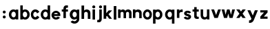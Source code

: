 SplineFontDB: 3.2
FontName: Westwood_Sans
FullName: Westwood_Sans
FamilyName: Westwood_Sans
Weight: Bold
Copyright: Copyright (c) 2020, Tomoki Fukazawa
UComments: "2020-5-11: Created with FontForge (http://fontforge.org)"
Version: 001.000
ItalicAngle: 0
UnderlinePosition: -100
UnderlineWidth: 50
Ascent: 800
Descent: 200
InvalidEm: 0
LayerCount: 2
Layer: 0 0 "Back" 1
Layer: 1 0 "Fore" 0
XUID: [1021 1020 -447051912 31840]
StyleMap: 0x0000
FSType: 0
OS2Version: 0
OS2_WeightWidthSlopeOnly: 0
OS2_UseTypoMetrics: 1
CreationTime: 1589226138
ModificationTime: 1589231064
OS2TypoAscent: 0
OS2TypoAOffset: 1
OS2TypoDescent: 0
OS2TypoDOffset: 1
OS2TypoLinegap: 90
OS2WinAscent: 0
OS2WinAOffset: 1
OS2WinDescent: 0
OS2WinDOffset: 1
HheadAscent: 0
HheadAOffset: 1
HheadDescent: 0
HheadDOffset: 1
MarkAttachClasses: 1
DEI: 91125
Encoding: ISO8859-1
UnicodeInterp: none
NameList: AGL For New Fonts
DisplaySize: -48
AntiAlias: 1
FitToEm: 0
WinInfo: 0 28 8
BeginPrivate: 0
EndPrivate
AnchorClass2: "a""" 
BeginChars: 256 28

StartChar: a
Encoding: 97 97 0
Width: 390
Flags: W
HStem: 0 82.1396<138.251 249.659> 242.86 82.1396<138.251 249.659>
VStem: 23 89.2764<109.424 215.576> 273 90<5 23.1299 106.462 218.538 301.868 319.886>
LayerCount: 2
Fore
SplineSet
273 23.1298828125 m 1
 248.139648438 8.16015625 218.459960938 0 186.265625 0 c 0
 96.0966796875 0 23 72.7548828125 23 162.5 c 0
 23 252.245117188 96.0966796875 325 186.265625 325 c 0
 218.459960938 325 248.139648438 316.841796875 273 301.868164062 c 1
 273 319.885742188 l 1
 363 319.885742188 l 1
 363 5 l 1
 273 5 l 1
 273 23.1298828125 l 1
273 162.5 m 0
 273 208.419921875 240.544921875 242.860351562 194.3125 242.860351562 c 0
 148.080078125 242.860351562 112.276367188 206.884765625 112.276367188 162.5 c 0
 112.276367188 118.115234375 148.080078125 82.1396484375 194.3125 82.1396484375 c 0
 240.544921875 82.1396484375 273 116.580078125 273 162.5 c 0
EndSplineSet
Validated: 1
EndChar

StartChar: b
Encoding: 98 98 1
Width: 407
Flags: W
HStem: 0 82.1396<150.655 262.055> 242.86 82.1396<150.655 262.055>
VStem: 37.3057 90<4.00977 23.1299 106.442 218.558 301.868 474.785> 288.03 89.2744<109.424 215.576>
LayerCount: 2
Fore
SplineSet
37.3056640625 474.78515625 m 1
 127.305664062 474.78515625 l 1
 127.305664062 301.868164062 l 1
 152.163085938 316.841796875 181.844726562 325 214.040039062 325 c 0
 304.209960938 325 377.3046875 252.245117188 377.3046875 162.5 c 0
 377.3046875 72.7548828125 304.209960938 0 214.040039062 0 c 0
 181.844726562 0 152.163085938 8.16015625 127.305664062 23.1298828125 c 1
 127.305664062 4.009765625 l 1
 37.3056640625 4.009765625 l 1
 37.3056640625 474.78515625 l 1
127.305664062 162.440429688 m 2
 127.333984375 116.549804688 159.78125 82.1396484375 205.993164062 82.1396484375 c 0
 252.224609375 82.1396484375 288.030273438 118.115234375 288.030273438 162.5 c 0
 288.030273438 206.884765625 252.224609375 242.860351562 205.993164062 242.860351562 c 0
 159.78125 242.860351562 127.333984375 208.450195312 127.305664062 162.559570312 c 2
 127.305664062 162.440429688 l 2
EndSplineSet
Validated: 1
EndChar

StartChar: c
Encoding: 99 99 2
Width: 352
Flags: W
HStem: 0 88.415<129.03 232.758> 236.585 88.415<129.658 230.892>
VStem: 19 88.3311<110.248 214.752>
LayerCount: 2
Fore
SplineSet
245.625 193.844726562 m 1
 235.110351562 217.525390625 212.940429688 236.584960938 182.959960938 236.584960938 c 0
 140.33984375 236.584960938 107.331054688 203.415039062 107.331054688 162.5 c 0
 107.331054688 121.584960938 140.33984375 88.4150390625 182.959960938 88.4150390625 c 0
 213.625 88.4150390625 236.115234375 105.580078125 246.325195312 130.450195312 c 1
 328.5703125 91.669921875 l 1
 303.299804688 37.41015625 249.084960938 0 181.5 0 c 0
 90.5 0 19 72.7548828125 19 162.5 c 0
 19 252.245117188 93.75 325 181.5 325 c 0
 244.884765625 325 301.490234375 287.03515625 328.03515625 232.129882812 c 1
 245.625 193.844726562 l 1
EndSplineSet
Validated: 1
EndChar

StartChar: d
Encoding: 100 100 3
Width: 412
Flags: W
HStem: 0 82.1396<144.651 256.061> 242.86 82.1396<144.651 256.061>
VStem: 29.4004 89.2764<109.424 215.576> 279.4 90<4.00977 23.1299 106.462 218.538 301.868 474.982>
LayerCount: 2
Fore
SplineSet
369.400390625 474.982421875 m 1
 369.400390625 4.009765625 l 1
 279.400390625 4.009765625 l 1
 279.400390625 23.1298828125 l 1
 254.544921875 8.16015625 224.860351562 0 192.665039062 0 c 0
 102.497070312 0 29.400390625 72.7548828125 29.400390625 162.5 c 0
 29.400390625 252.245117188 102.497070312 325 192.665039062 325 c 0
 224.860351562 325 254.544921875 316.841796875 279.400390625 301.868164062 c 1
 279.400390625 474.982421875 l 1
 369.400390625 474.982421875 l 1
279.400390625 162.5 m 0
 279.400390625 208.419921875 246.9453125 242.860351562 200.71484375 242.860351562 c 0
 154.48046875 242.860351562 118.676757812 206.884765625 118.676757812 162.5 c 0
 118.676757812 118.115234375 154.48046875 82.1396484375 200.71484375 82.1396484375 c 0
 246.9453125 82.1396484375 279.400390625 116.580078125 279.400390625 162.5 c 0
EndSplineSet
Validated: 1
EndChar

StartChar: e
Encoding: 101 101 4
Width: 366
Flags: W
HStem: 0 80.2051<125.752 257.053> 130 67.5<106.349 252.605> 246.9 80.2021<126.525 232.925>
VStem: 19 320
LayerCount: 2
Fore
SplineSet
105.583007812 130 m 1
 117.780273438 100.735351562 146.44921875 80.205078125 180.950195312 80.205078125 c 0
 207.809570312 80.205078125 233.049804688 91.0302734375 250.174804688 108.384765625 c 1
 327.41015625 71.955078125 l 1
 302.884765625 33.169921875 249.049804688 0 182.549804688 0 c 0
 90.962890625 0 19 73.224609375 19 163.549804688 c 0
 19 253.879882812 94.2333984375 327.102539062 182.549804688 327.102539062 c 0
 270.870117188 327.102539062 358.400390625 253.365234375 339 130 c 1
 105.583007812 130 l 1
252.60546875 197.5 m 1
 241.23046875 224.75 216.485351562 246.900390625 182.8203125 246.900390625 c 0
 148.102539062 246.900390625 119.158203125 226.610351562 106.348632812 197.5 c 1
 252.60546875 197.5 l 1
EndSplineSet
Validated: 33
EndChar

StartChar: g
Encoding: 103 103 5
Width: 418
Flags: W
HStem: -155.05 88.0195<132.008 257.594> 0 85<157.29 264.363> 240 85<157.29 262.371>
VStem: 32 100<109.706 215.294> 287 90<-36.1892 31.9102 107.7 215.2 293.09 320.192>
LayerCount: 2
Fore
SplineSet
377 15 m 1
 377 -80.58984375 300.844726562 -155.049804688 203.922851562 -155.049804688 c 0
 138.840820312 -155.049804688 89.5 -125.049804688 62 -85.0498046875 c 1
 139.5 -37.5498046875 l 1
 154.5 -55.0498046875 181.950195312 -67.0302734375 204.240234375 -67.0302734375 c 0
 248.9296875 -67.0302734375 286.485351562 -28.724609375 287 15 c 2
 287 31.91015625 l 1
 261.639648438 12.21484375 230.224609375 0 195.265625 0 c 0
 105.096679688 0 32 72.7548828125 32 162.5 c 0
 32 252.245117188 105.096679688 325 195.265625 325 c 0
 230.224609375 325 261.639648438 312.78515625 287 293.08984375 c 1
 287 320.192382812 l 1
 377 320.192382812 l 1
 377 15 l 1
211.114257812 85 m 0
 255.700195312 85 287 119.700195312 287 162.5 c 0
 287 199.700195312 255.700195312 240 211.114257812 240 c 0
 166.529296875 240 132 205.299804688 132 162.5 c 0
 132 119.700195312 166.529296875 85 211.114257812 85 c 0
EndSplineSet
Validated: 1
EndChar

StartChar: s
Encoding: 115 115 6
Width: 310
Flags: W
HStem: 0 327.928
VStem: 19.6201 264.385
LayerCount: 2
Fore
SplineSet
284.004882812 257.8046875 m 1
 207.575195312 226.540039062 l 2
 202.424804688 235.495117188 184.655273438 251.9453125 162.044921875 251.9453125 c 0
 133.874023438 251.9453125 128.28125 241.26953125 126.337890625 235.634765625 c 0
 123.7421875 228.115234375 127.73828125 221.16015625 136.999023438 217.740234375 c 0
 149.14453125 213.254882812 161.655273438 209.690429688 175.58984375 206.280273438 c 0
 176.080078125 206.14453125 176.5703125 206.014648438 177.059570312 205.879882812 c 1
 178.60546875 205.459960938 180.16015625 205.040039062 181.745117188 204.60546875 c 0
 202.434570312 198.9296875 225.64453125 191.764648438 252.865234375 171.219726562 c 0
 272.205078125 156.629882812 283.884765625 136.344726562 286.3046875 113.709960938 c 0
 288.615234375 92.10546875 282.174804688 71.96484375 272.39453125 55.9404296875 c 0
 253.25 24.5654296875 215.905273438 0 172.48046875 0 c 2
 172.01953125 0 l 1
 170.514648438 0 l 1
 170.634765625 -0.0595703125 l 1
 141.634765625 -0.0595703125 107.491210938 3.044921875 85.828125 13.5947265625 c 0
 40.431640625 35.705078125 24.15234375 64.4599609375 19.6201171875 76.0546875 c 2
 19.470703125 76.3701171875 l 1
 96.2998046875 112.735351562 l 1
 96.48046875 112.349609375 96.66796875 111.974609375 96.86328125 111.599609375 c 0
 98.3935546875 108.450195312 103.575195312 99.46484375 116.557617188 89.83984375 c 0
 132.696289062 77.8798828125 152.1796875 76.080078125 172.5 80.4501953125 c 0
 195.290039062 85.35546875 198.884765625 100.084960938 192.129882812 106.75 c 0
 184.549804688 114.23046875 170.5 118.58984375 155.8046875 123.14453125 c 0
 152.875 124.0546875 149.915039062 124.974609375 146.98046875 125.924804688 c 2
 146.974609375 125.974609375 l 1
 145.940429688 126.264648438 l 1
 145.610351562 126.375 l 1
 145.5546875 126.375 l 2
 129.163085938 130.969726562 108.805664062 137.514648438 84.1689453125 150.71484375 c 0
 64.5537109375 161.224609375 48.1640625 176.565429688 39.08203125 196.66015625 c 0
 29.7900390625 217.21484375 29.63671875 239.674804688 37.7119140625 259.959960938 c 0
 53.455078125 299.509765625 95.2724609375 322.3671875 141.98046875 327.927734375 c 0
 222.78515625 337.547851562 269.950195312 292.169921875 284.004882812 257.8046875 c 1
EndSplineSet
Validated: 33
EndChar

StartChar: f
Encoding: 102 102 7
Width: 274
Flags: W
HStem: 245 80<17 77 167 242> 390 85<173.436 242>
VStem: 77 90<5 245 325 386.078>
LayerCount: 2
Fore
SplineSet
77 340 m 2
 77 392.5 88.0830078125 475 182 475 c 0
 210.665039062 475 219.5 475 242 472.5 c 1
 242 390 l 1
 204.5 390 l 2
 179.5 390 167 365 167 340 c 2
 167 325 l 1
 242 325 l 1
 242 245 l 1
 167 245 l 1
 167 5 l 1
 77 5 l 1
 77 245 l 1
 17 245 l 1
 17 325 l 1
 77 325 l 1
 77 340 l 2
EndSplineSet
Validated: 1
EndChar

StartChar: h
Encoding: 104 104 8
Width: 395
Flags: W
HStem: 0.5 20.9658G<33.3535 128.354 261.585 356.18> 236.304 89.1602<150.273 246.254>
VStem: 33.3535 95<0.5 220.573 284.803 470.5> 261.585 94.5947<0.46582 178 178.011 221.276>
LayerCount: 2
Fore
SplineSet
33.353515625 470.5 m 1
 128.353515625 470.5 l 1
 128.353515625 284.802734375 l 1
 148.373046875 307.010742188 178.935546875 325.463867188 220.309570312 325.463867188 c 0
 310.990234375 325.463867188 356.1796875 264.443359375 356.1796875 200.465820312 c 1
 356.1796875 0.4658203125 l 1
 261.584960938 0.4658203125 l 1
 261.584960938 178 l 1
 261.625 178.010742188 l 1
 261.615234375 205.67578125 239.084960938 236.303710938 195.690429688 236.303710938 c 0
 152.290039062 236.303710938 128.474609375 203.805664062 128.474609375 173.805664062 c 1
 128.353515625 173.985351562 l 1
 128.353515625 0.5 l 1
 33.353515625 0.5 l 1
 33.353515625 470.5 l 1
EndSplineSet
Validated: 1
EndChar

StartChar: i
Encoding: 105 105 9
Width: 164
Flags: W
HStem: 0 21G<34 124> 300.05 20G<34 124> 355.724 110<35.7306 122.269>
VStem: 24 110<367.454 453.993> 34 90<0 320.05>
LayerCount: 2
Fore
SplineSet
79 355.723632812 m 0xf0
 48.6240234375 355.723632812 24 380.34765625 24 410.723632812 c 0
 24 441.098632812 48.6240234375 465.723632812 79 465.723632812 c 0
 109.375 465.723632812 134 441.098632812 134 410.723632812 c 0
 134 380.34765625 109.375 355.723632812 79 355.723632812 c 0xf0
124 0 m 1xe8
 34 0 l 1
 34 320.049804688 l 1
 124 320.049804688 l 1
 124 0 l 1xe8
EndSplineSet
Validated: 1
EndChar

StartChar: j
Encoding: 106 106 10
Width: 234
Flags: W
HStem: -130 85<29 97.6875> 300.119 20G<104 194> 355.724 110<105.731 192.269>
VStem: 94 110<367.454 453.993> 104 90<-41.0776 320.119>
LayerCount: 2
Fore
SplineSet
204 410.723632812 m 0xf0
 204 380.34765625 179.375 355.723632812 149 355.723632812 c 0
 118.624023438 355.723632812 94 380.34765625 94 410.723632812 c 0
 94 441.098632812 118.624023438 465.723632812 149 465.723632812 c 0
 179.375 465.723632812 204 441.098632812 204 410.723632812 c 0xf0
194 320.119140625 m 1xe8
 194 5 l 2
 194 -47.5 182.915039062 -130 89 -130 c 0
 60.33203125 -130 51.5 -130 29 -127.5 c 1
 29 -42.5 l 1
 49 -45 54 -45 66.5 -45 c 0
 91.5 -45 104 -20 104 5 c 2
 104 320.119140625 l 1
 194 320.119140625 l 1xe8
EndSplineSet
Validated: 1
EndChar

StartChar: k
Encoding: 107 107 11
Width: 373
Flags: W
HStem: 480 20G<36 131>
VStem: 36 95<4.99023 85.54 209.34 500>
LayerCount: 2
Fore
SplineSet
36 500 m 1
 131 500 l 1
 131 209.33984375 l 1
 221.315429688 315 l 1
 346 315 l 1
 213.983398438 174.10546875 l 1
 340.365234375 4.544921875 l 1
 237.865234375 4.544921875 l 1
 158.107421875 114.469726562 l 1
 131 85.5400390625 l 1
 131 4.990234375 l 1
 36 4.990234375 l 1
 36 500 l 1
EndSplineSet
Validated: 1
EndChar

StartChar: l
Encoding: 108 108 12
Width: 151
Flags: W
HStem: 0 21G<29 124> 480 20G<29 124>
VStem: 29 95<0 500>
LayerCount: 2
Fore
SplineSet
29 0 m 1
 29 500 l 1
 124 500 l 1
 124 0 l 1
 29 0 l 1
EndSplineSet
Validated: 1
EndChar

StartChar: m
Encoding: 109 109 13
Width: 555
Flags: W
HStem: 240.805 89.1592<143.998 223.498 336.71 423.814> 299.961 20G<34.8203 124.82>
VStem: 34.8203 90<4.96484 228.628 289.435 319.961> 234.819 90.001<4.96484 228.467> 434.82 90<4.96484 229.17>
LayerCount: 2
Fore
SplineSet
433.474609375 327.216796875 m 0xb8
 473.26953125 319.01953125 500.03515625 293.280273438 513.825195312 260.815429688 c 0
 521.155273438 243.5546875 524.8203125 224.39453125 524.8203125 204.96484375 c 2
 524.8203125 4.96484375 l 1
 434.8203125 4.96484375 l 1
 434.8203125 188.23046875 l 1
 434.8203125 215.900390625 409.8203125 240.8046875 379.8203125 240.8046875 c 0
 349.91015625 240.8046875 324.96484375 215.099609375 324.8203125 185.21484375 c 2
 324.8203125 4.96484375 l 1
 234.819335938 4.96484375 l 1
 234.819335938 188.629882812 l 2
 234.581054688 216.134765625 209.677734375 240.8046875 179.821289062 240.8046875 c 0xb8
 149.821289062 240.8046875 124.8203125 214.9453125 124.8203125 184.9453125 c 1
 124.8203125 4.96484375 l 1
 34.8203125 4.96484375 l 1
 34.8203125 319.9609375 l 1
 124.8203125 319.9609375 l 1x78
 124.8203125 289.434570312 l 1
 142.40625 311.584960938 169.215820312 329.963867188 205.482421875 329.963867188 c 0
 249.576171875 329.963867188 281.424804688 311.259765625 301.0703125 283.705078125 c 1
 320.544921875 310.62109375 349.934570312 329.963867188 405.48046875 329.963867188 c 0
 415.434570312 329.963867188 424.764648438 329.009765625 433.474609375 327.216796875 c 0xb8
EndSplineSet
Validated: 1
EndChar

StartChar: n
Encoding: 110 110 14
Width: 368
Flags: W
HStem: 240.805 89.1592<136.974 235.436> 299.83 20G<25 115>
VStem: 25 90<5 221.907 289.3 319.83> 252.825 90<4.96484 222.833>
LayerCount: 2
Fore
SplineSet
342.825195312 204.96484375 m 2xb0
 342.825195312 4.96484375 l 1
 252.825195312 4.96484375 l 1
 252.825195312 183.41015625 l 2
 251.584960938 210.620117188 222.764648438 240.8046875 184.025390625 240.8046875 c 0xb0
 144.421875 240.8046875 115.122070312 208.3046875 115.122070312 178.3046875 c 1
 115 178.485351562 l 1
 115 5 l 1
 25 5 l 1
 25 319.830078125 l 1
 115 319.830078125 l 1x70
 115 289.299804688 l 1
 135.01953125 311.510742188 165.584960938 329.963867188 206.955078125 329.963867188 c 0
 297.634765625 329.963867188 342.825195312 268.9453125 342.825195312 204.96484375 c 2xb0
EndSplineSet
Validated: 1
EndChar

StartChar: o
Encoding: 111 111 15
Width: 356
Flags: W
HStem: 0 84.5<123.369 230.336> 240.5 84.5<123.998 227.825>
VStem: 14 84.499<109.533 215.467> 251.25 87.75<106.333 215.767>
LayerCount: 2
Fore
SplineSet
176.5 0 m 0
 85.5 0 14 72.7548828125 14 162.5 c 0
 14 252.245117188 88.75 325 176.5 325 c 0
 264.25 325 339 252.245117188 339 162.5 c 0
 339 72.7548828125 270.75 0 176.5 0 c 0
178.125 84.5 m 0
 223 84.5 251.25 119.419921875 251.25 162.5 c 0
 251.25 199.940429688 223 240.5 178.125 240.5 c 0
 133.251953125 240.5 98.4990234375 205.580078125 98.4990234375 162.5 c 0
 98.4990234375 119.419921875 133.251953125 84.5 178.125 84.5 c 0
EndSplineSet
Validated: 1
EndChar

StartChar: p
Encoding: 112 112 16
Width: 392
Flags: W
HStem: -155 21G<29.9424 119.942> 0 82.1396<143.291 254.691> 242.86 82.1396<143.291 254.691>
VStem: 29.9424 90<-155 23.1299 106.442 218.558 301.868 319.425> 280.665 89.2754<109.424 215.576>
LayerCount: 2
Fore
SplineSet
119.942382812 23.1298828125 m 1
 119.942382812 -155 l 1
 29.9423828125 -155 l 1
 29.9423828125 319.424804688 l 1
 119.942382812 319.424804688 l 1
 119.942382812 301.868164062 l 1
 144.799804688 316.842773438 174.481445312 325 206.676757812 325 c 0
 296.844726562 325 369.940429688 252.245117188 369.940429688 162.5 c 0
 369.940429688 72.7548828125 296.844726562 0 206.676757812 0 c 0
 174.481445312 0 144.799804688 8.16015625 119.942382812 23.1298828125 c 1
119.942382812 162.440429688 m 2
 119.970703125 116.549804688 152.418945312 82.1396484375 198.629882812 82.1396484375 c 0
 244.860351562 82.1396484375 280.665039062 118.115234375 280.665039062 162.5 c 0
 280.665039062 206.884765625 244.860351562 242.860351562 198.629882812 242.860351562 c 0
 152.418945312 242.860351562 119.970703125 208.450195312 119.942382812 162.559570312 c 2
 119.942382812 162.440429688 l 2
EndSplineSet
Validated: 1
EndChar

StartChar: q
Encoding: 113 113 17
Width: 470
Flags: W
HStem: -155 21G<316.04 406.04> 0 82.1396<181.29 292.699> 242.86 82.1396<181.29 292.699>
VStem: 66.04 89.2764<109.424 215.576> 316.04 90<-155 23.1299 106.462 218.538 301.868 319.425>
LayerCount: 2
Fore
SplineSet
316.040039062 23.1298828125 m 1
 291.1796875 8.16015625 261.5 0 229.3046875 0 c 0
 139.13671875 0 66.0400390625 72.7548828125 66.0400390625 162.5 c 0
 66.0400390625 252.245117188 139.13671875 325 229.3046875 325 c 0
 261.5 325 291.1796875 316.841796875 316.040039062 301.868164062 c 1
 316.040039062 319.424804688 l 1
 406.040039062 319.424804688 l 1
 406.040039062 -155 l 1
 316.040039062 -155 l 1
 316.040039062 23.1298828125 l 1
316.040039062 162.5 m 0
 316.040039062 208.419921875 283.584960938 242.860351562 237.349609375 242.860351562 c 0
 191.120117188 242.860351562 155.31640625 206.884765625 155.31640625 162.5 c 0
 155.31640625 118.115234375 191.120117188 82.1396484375 237.349609375 82.1396484375 c 0
 283.584960938 82.1396484375 316.040039062 116.580078125 316.040039062 162.5 c 0
EndSplineSet
Validated: 1
EndChar

StartChar: r
Encoding: 114 114 18
Width: 262
Flags: W
HStem: 235 95<134.699 231> 299.791 20G<21 111>
VStem: 21 90<5 212.786 284.53 319.791>
LayerCount: 2
Fore
SplineSet
201.504882812 330 m 0xa0
 211.969726562 330 221.8046875 329.087890625 231 327.369140625 c 2
 231 233.60546875 l 1
 212.73046875 234.64453125 202.905273438 235 183.5 235 c 0xa0
 146 235 111 200.565429688 111 170 c 2
 111 5 l 1
 21 5 l 1
 21 319.791015625 l 1
 111 319.791015625 l 1x60
 111 284.530273438 l 1
 130.6171875 310.495117188 159.620117188 330 201.504882812 330 c 0xa0
EndSplineSet
Validated: 1
EndChar

StartChar: t
Encoding: 116 116 19
Width: 299
Flags: W
HStem: 5 79.7402<195.502 264> 245 80<39 99 189 264>
VStem: 99 90<88.1672 245 325 410.569>
LayerCount: 2
Fore
SplineSet
99 99.9150390625 m 2
 99 245 l 1
 39 245 l 1
 39 325 l 1
 99 325 l 1
 99.0009765625 410.569335938 l 1
 189 410.569335938 l 1
 189 325 l 1
 264 325 l 1
 264 245 l 1
 189 245 l 1
 189 119.75 l 2
 189.0703125 102.219726562 201.5703125 84.740234375 226.5 84.740234375 c 2
 264 84.740234375 l 1
 264 6.759765625 l 1
 241.5 5 232.665039062 5 204 5 c 0
 110.833984375 5 99.1826171875 62.080078125 99.001953125 99.025390625 c 1
 99 99.025390625 l 1
 99 99.89453125 l 2
 99 99.9052734375 99 99.91015625 99 99.9150390625 c 2
EndSplineSet
Validated: 1
EndChar

StartChar: u
Encoding: 117 117 20
Width: 393
Flags: W
HStem: 0 86.3555<137.067 244.101> 299.749 20G<32.8975 122.897 260.725 350.725>
VStem: 32.8975 90<103.45 319.749> 260.725 90<4.95508 36.3301 100.82 142.345 142.485 319.679>
LayerCount: 2
Fore
SplineSet
32.90234375 142.400390625 m 1
 32.8974609375 142.400390625 l 1
 32.8974609375 143.434570312 l 2
 32.8974609375 143.51953125 32.8974609375 143.60546875 32.8974609375 143.690429688 c 1
 32.8974609375 319.749023438 l 1
 122.897460938 319.749023438 l 1
 122.897460938 149.450195312 l 2
 124.091796875 108.5703125 150.779296875 86.35546875 191.700195312 86.35546875 c 0
 231.299804688 86.35546875 260.599609375 108.634765625 260.599609375 142.485351562 c 1
 260.724609375 142.344726562 l 1
 260.724609375 319.678710938 l 1
 350.724609375 319.678710938 l 1
 350.724609375 4.955078125 l 1
 260.724609375 4.955078125 l 1
 260.724609375 36.330078125 l 1
 242.115234375 16.10546875 214.10546875 0 175.454101562 0 c 0
 88.0166015625 0 33.4921875 63.849609375 32.90234375 142.400390625 c 1
EndSplineSet
Validated: 1
EndChar

StartChar: v
Encoding: 118 118 21
Width: 386
Flags: W
HStem: 4.82031 314.644
LayerCount: 2
Fore
SplineSet
119.768554688 319.463867188 m 1
 192.98046875 113.75 l 1
 266.190429688 319.463867188 l 1
 367.389648438 319.463867188 l 1
 255.41015625 4.8203125 l 1
 231.745117188 4.8203125 l 1
 154.211914062 4.8203125 l 1
 130.546875 4.8203125 l 1
 18.5693359375 319.463867188 l 1
 119.768554688 319.463867188 l 1
EndSplineSet
Validated: 1
EndChar

StartChar: w
Encoding: 119 119 22
Width: 526
Flags: W
HStem: 5.07031 314.643<105.157 118.962 215.186 218.421 304.03 307.265 403.49 417.295>
LayerCount: 2
Fore
SplineSet
18.486328125 318.743164062 m 1
 118.961914062 319.712890625 l 1
 161.928710938 123.03515625 l 1
 215.185546875 319.712890625 l 1
 221.185546875 319.712890625 l 1
 301.264648438 319.712890625 l 1
 307.264648438 319.712890625 l 1
 360.525390625 123.03515625 l 1
 403.490234375 319.712890625 l 1
 503.96484375 318.743164062 l 1
 417.294921875 5.0703125 l 1
 392.46484375 5.0703125 l 1
 334.75 5.0703125 l 1
 304.030273438 5.0703125 l 1
 261.224609375 167.639648438 l 1
 218.420898438 5.0703125 l 1
 187.701171875 5.0703125 l 1
 129.985351562 5.0703125 l 1
 105.157226562 5.0703125 l 1
 18.486328125 318.743164062 l 1
EndSplineSet
Validated: 1
EndChar

StartChar: x
Encoding: 120 120 23
Width: 390
Flags: W
HStem: 5.17969 314.643<-88.6777 -87.8408 25.4639 26.3037>
LayerCount: 2
Fore
SplineSet
140.4453125 319.822265625 m 1
 197.098632812 241.740234375 l 1
 253.75 319.822265625 l 1
 368.735351562 319.822265625 l 1
 254.58984375 162.5 l 1
 368.735351562 5.1796875 l 1
 253.75 5.1796875 l 1
 197.098632812 83.259765625 l 1
 140.4453125 5.1796875 l 1
 25.4638671875 5.1796875 l 1
 139.608398438 162.5 l 1
 25.4638671875 319.822265625 l 1
 140.4453125 319.822265625 l 1
EndSplineSet
Validated: 1
EndChar

StartChar: y
Encoding: 121 121 24
Width: 454
Flags: W
HStem: -154.595 95<90.1992 157.194> 299.768 19.9922G<29.4385 146.599 293.763 409.47>
LayerCount: 2
Fore
SplineSet
409.469726562 319.767578125 m 1
 262.389648438 -48.89453125 l 1
 262.309570312 -48.8798828125 l 1
 234.790039062 -113.014648438 190.62109375 -154.594726562 101.665039062 -154.594726562 c 2
 90.19921875 -154.594726562 l 1
 90.19921875 -59.5947265625 l 1
 101.665039062 -59.5947265625 l 2
 133.166992188 -59.5947265625 158.087890625 -47.9345703125 165.999023438 -25.3095703125 c 1
 165.974609375 -25.3046875 l 1
 175.57421875 4.830078125 l 1
 175.553710938 4.8203125 l 1
 29.4384765625 319.759765625 l 1
 137.534179688 319.759765625 l 1
 226.58984375 123.264648438 l 1
 301.375 319.767578125 l 1
 409.469726562 319.767578125 l 1
EndSplineSet
Validated: 1
EndChar

StartChar: z
Encoding: 122 122 25
Width: 344
Flags: W
VStem: 47.4238 264.721
LayerCount: 2
Fore
SplineSet
312.14453125 319.2734375 m 1
 47.4248046875 319.2734375 l 1
 47.4248046875 239.275390625 l 1
 183.1953125 239.275390625 l 1
 47.423828125 84.990234375 l 1
 47.423828125 4.6298828125 l 1
 105.82421875 4.6298828125 l 1
 106.106445312 4.9501953125 l 1
 312.14453125 4.9501953125 l 1
 312.14453125 17.625 l 1
 312.14453125 84.9501953125 l 1
 176.509765625 84.9501953125 l 1
 312.14453125 239.080078125 l 1
 312.14453125 319.2734375 l 1
EndSplineSet
Validated: 9
EndChar

StartChar: colon
Encoding: 58 58 26
Width: 306
Flags: W
HStem: 20.3799 107.8<110.807 197.196> 204.42 107.803<110.807 197.196>
VStem: 100.099 107.807<31.0874 117.472 215.127 301.514>
LayerCount: 2
Fore
SplineSet
154 204.419921875 m 0
 124.231445312 204.419921875 100.098632812 228.549804688 100.098632812 258.3203125 c 0
 100.098632812 288.08984375 124.231445312 312.22265625 154 312.22265625 c 0
 183.76953125 312.22265625 207.905273438 288.08984375 207.905273438 258.3203125 c 0
 207.905273438 228.549804688 183.76953125 204.419921875 154 204.419921875 c 0
154 20.3798828125 m 0
 124.231445312 20.3798828125 100.098632812 44.509765625 100.098632812 74.2802734375 c 0
 100.098632812 104.049804688 124.231445312 128.1796875 154 128.1796875 c 0
 183.76953125 128.1796875 207.905273438 104.049804688 207.905273438 74.2802734375 c 0
 207.905273438 44.509765625 183.76953125 20.3798828125 154 20.3798828125 c 0
EndSplineSet
Validated: 524289
EndChar

StartChar: space
Encoding: 32 32 27
Width: 259
Flags: W
LayerCount: 2
Fore
Validated: 1
EndChar
EndChars
EndSplineFont
